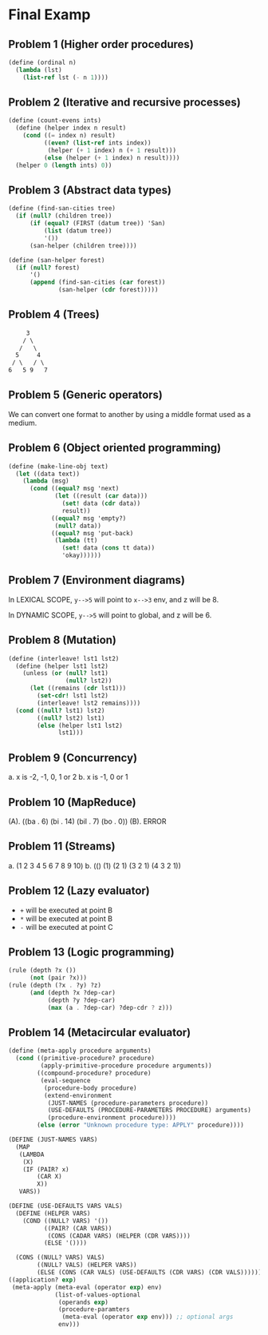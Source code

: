 * Final Examp

** Problem 1 (Higher order procedures)

#+begin_src scheme
  (define (ordinal n)
    (lambda (lst)
      (list-ref lst (- n 1))))
#+end_src

** Problem 2 (Iterative and recursive processes)

#+begin_src scheme
  (define (count-evens ints)
    (define (helper index n result)
      (cond ((= index n) result)
            ((even? (list-ref ints index))
             (helper (+ 1 index) n (+ 1 result)))
            (else (helper (+ 1 index) n result))))
    (helper 0 (length ints) 0))
#+end_src

** Problem 3 (Abstract data types)

#+begin_src scheme
  (define (find-san-cities tree)
    (if (null? (children tree))
        (if (equal? (FIRST (datum tree)) 'San)
            (list (datum tree))
            '())
        (san-helper (children tree))))

  (define (san-helper forest)
    (if (null? forest)
        '()
        (append (find-san-cities (car forest))
                (san-helper (cdr forest)))))
#+end_src

** Problem 4 (Trees)

#+begin_src txt
      3
     / \
    /   \
   5     4
  / \   / \
 6   5 9   7
#+end_src

** Problem 5 (Generic operators)

We can convert one format to another by using a middle format used as a medium.

** Problem 6 (Object oriented programming)

#+begin_src scheme
  (define (make-line-obj text)
    (let ((data text))
      (lambda (msg)
        (cond ((equal? msg 'next)
               (let ((result (car data)))
                 (set! data (cdr data))
                 result))
              ((equal? msg 'empty?)
               (null? data))
              ((equal? msg 'put-back)
               (lambda (tt)
                 (set! data (cons tt data))
                 'okay))))))

#+end_src

** Problem 7 (Environment diagrams)

In LEXICAL SCOPE, =y-->5= will point to =x-->3= env, and z will be 8.

In DYNAMIC SCOPE, =y-->5= will point to global, and z will be 6.

** Problem 8 (Mutation)

#+begin_src scheme
  (define (interleave! lst1 lst2)
    (define (helper lst1 lst2)
      (unless (or (null? lst1)
                  (null? lst2))
        (let ((remains (cdr lst1)))
          (set-cdr! lst1 lst2)
          (interleave! lst2 remains))))
    (cond ((null? lst1) lst2)
          ((null? lst2) lst1)
          (else (helper lst1 lst2)
                lst1)))
#+end_src

** Problem 9 (Concurrency)

a. x is -2, -1, 0, 1 or 2
b. x is -1, 0 or 1

** Problem 10 (MapReduce)

(A). ((ba . 6) (bi . 14) (bil . 7) (bo . 0))
(B). ERROR

** Problem 11 (Streams)

a. (1 2 3 4 5 6 7 8 9 10)
b. (() (1) (2 1) (3 2 1) (4 3 2 1))

** Problem 12 (Lazy evaluator)

- =+= will be executed at point B
- =*= will be executed at point B
- =-= will be executed at point C
  
** Problem 13 (Logic programming)

#+begin_src scheme
  (rule (depth ?x ())
        (not (pair ?x)))
  (rule (depth (?x . ?y) ?z)
        (and (depth ?x ?dep-car)
             (depth ?y ?dep-car)
             (max (a . ?dep-car) ?dep-cdr ? z)))
#+end_src

** Problem 14 (Metacircular evaluator)

#+begin_src scheme
  (define (meta-apply procedure arguments)
    (cond ((primitive-procedure? procedure)
           (apply-primitive-procedure procedure arguments))
          ((compound-procedure? procedure)
           (eval-sequence
            (procedure-body procedure)
            (extend-environment
             (JUST-NAMES (procedure-parameters procedure))
             (USE-DEFAULTS (PROCEDURE-PARAMETERS PROCEDURE) arguments)
             (procedure-environment procedure))))
          (else (error "Unknown procedure type: APPLY" procedure))))

  (DEFINE (JUST-NAMES VARS)
    (MAP
     (LAMBDA
      (X)
      (IF (PAIR? x)
          (CAR X)
          X))
     VARS))

  (DEFINE (USE-DEFAULTS VARS VALS)
    (DEFINE (HELPER VARS)
      (COND ((NULL? VARS) '())
            ((PAIR? (CAR VARS))
             (CONS (CADAR VARS) (HELPER (CDR VARS))))
            (ELSE '())))

    (CONS ((NULL? VARS) VALS)
          ((NULL? VALS) (HELPER VARS))
          (ELSE (CONS (CAR VALS) (USE-DEFAULTS (CDR VARS) (CDR VALS))))))
  ((application? exp)
   (meta-apply (meta-eval (operator exp) env)
               (list-of-values-optional
                (operands exp)
                (procedure-paramters
                 (meta-eval (operator exp env))) ;; optional args
                env)))
#+end_src
